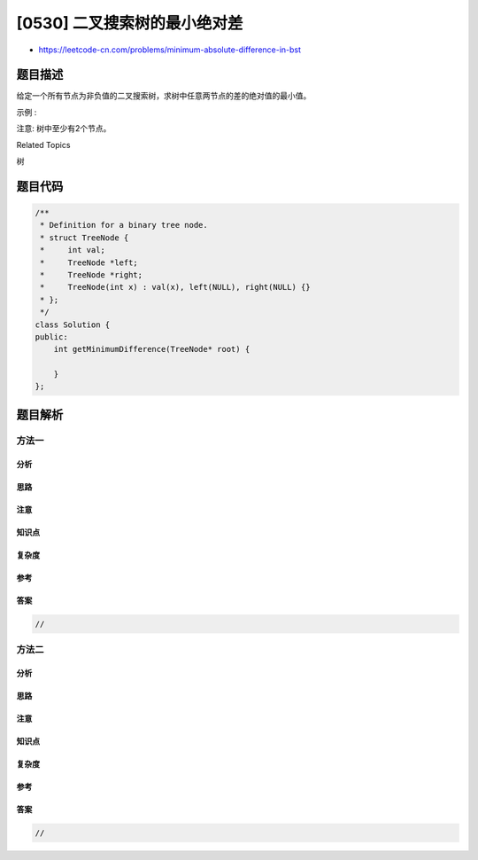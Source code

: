 [0530] 二叉搜索树的最小绝对差
=============================

-  https://leetcode-cn.com/problems/minimum-absolute-difference-in-bst

题目描述
--------

.. raw:: html

   <p>

给定一个所有节点为非负值的二叉搜索树，求树中任意两节点的差的绝对值的最小值。

.. raw:: html

   </p>

.. raw:: html

   <p>

示例 :

.. raw:: html

   </p>

.. raw:: html

   <pre>
   <strong>输入:</strong>

      1
       \
        3
       /
      2

   <strong>输出:</strong>
   1

   <strong>解释:
   </strong>最小绝对差为1，其中 2 和 1 的差的绝对值为 1（或者 2 和 3）。
   </pre>

.. raw:: html

   <p>

注意: 树中至少有2个节点。

.. raw:: html

   </p>

.. raw:: html

   <div>

.. raw:: html

   <div>

Related Topics

.. raw:: html

   </div>

.. raw:: html

   <div>

.. raw:: html

   <li>

树

.. raw:: html

   </li>

.. raw:: html

   </div>

.. raw:: html

   </div>

题目代码
--------

.. code:: cpp

    /**
     * Definition for a binary tree node.
     * struct TreeNode {
     *     int val;
     *     TreeNode *left;
     *     TreeNode *right;
     *     TreeNode(int x) : val(x), left(NULL), right(NULL) {}
     * };
     */
    class Solution {
    public:
        int getMinimumDifference(TreeNode* root) {

        }
    };

题目解析
--------

方法一
~~~~~~

分析
^^^^

思路
^^^^

注意
^^^^

知识点
^^^^^^

复杂度
^^^^^^

参考
^^^^

答案
^^^^

.. code:: cpp

    //

方法二
~~~~~~

分析
^^^^

思路
^^^^

注意
^^^^

知识点
^^^^^^

复杂度
^^^^^^

参考
^^^^

答案
^^^^

.. code:: cpp

    //

